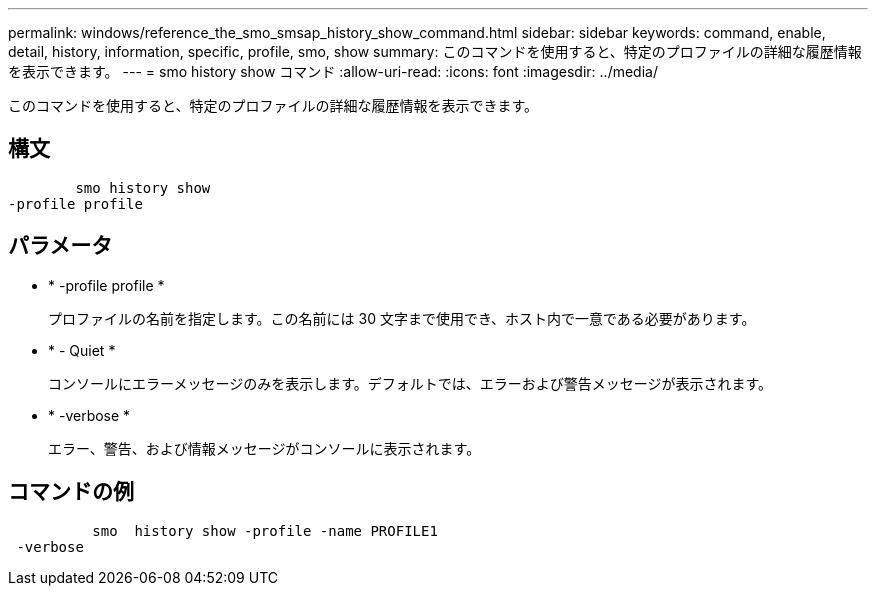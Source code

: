 ---
permalink: windows/reference_the_smo_smsap_history_show_command.html 
sidebar: sidebar 
keywords: command, enable, detail, history, information, specific, profile, smo, show 
summary: このコマンドを使用すると、特定のプロファイルの詳細な履歴情報を表示できます。 
---
= smo history show コマンド
:allow-uri-read: 
:icons: font
:imagesdir: ../media/


[role="lead"]
このコマンドを使用すると、特定のプロファイルの詳細な履歴情報を表示できます。



== 構文

[listing]
----

        smo history show
-profile profile
----


== パラメータ

* * -profile profile *
+
プロファイルの名前を指定します。この名前には 30 文字まで使用でき、ホスト内で一意である必要があります。

* * - Quiet *
+
コンソールにエラーメッセージのみを表示します。デフォルトでは、エラーおよび警告メッセージが表示されます。

* * -verbose *
+
エラー、警告、および情報メッセージがコンソールに表示されます。





== コマンドの例

[listing]
----

          smo  history show -profile -name PROFILE1
 -verbose
----